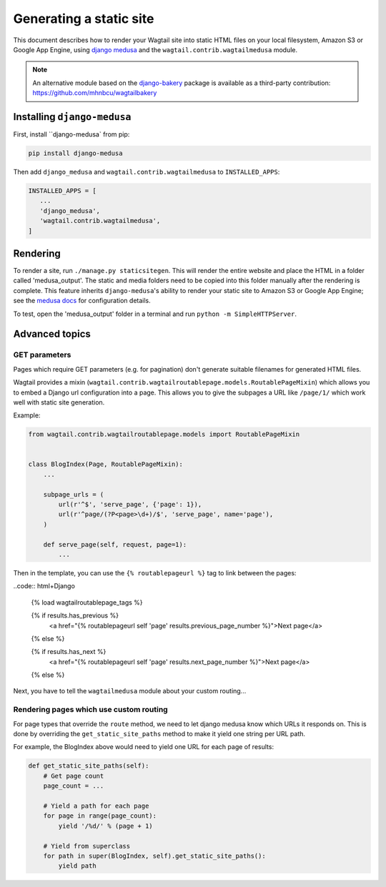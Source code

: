 Generating a static site
========================

This document describes how to render your Wagtail site into static HTML files on your local filesystem, Amazon S3 or Google App Engine, using `django medusa`_ and the ``wagtail.contrib.wagtailmedusa`` module.

.. note::

    An alternative module based on the `django-bakery`_ package is available as a third-party contribution: https://github.com/mhnbcu/wagtailbakery

Installing ``django-medusa``
~~~~~~~~~~~~~~~~~~~~~~~~~~~~

First, install ``django-medusa` from pip:

.. code::

    pip install django-medusa


Then add ``django_medusa`` and ``wagtail.contrib.wagtailmedusa`` to ``INSTALLED_APPS``:

.. code:: python

    INSTALLED_APPS = [
       ...
       'django_medusa',
       'wagtail.contrib.wagtailmedusa',
    ]


Rendering
~~~~~~~~~

To render a site, run ``./manage.py staticsitegen``. This will render the entire website and place the HTML in a folder called 'medusa_output'. The static and media folders need to be copied into this folder manually after the rendering is complete. This feature inherits ``django-medusa``'s ability to render your static site to Amazon S3 or Google App Engine; see the `medusa docs <https://github.com/mtigas/django-medusa/blob/master/README.markdown>`_ for configuration details.

To test, open the 'medusa_output' folder in a terminal and run ``python -m SimpleHTTPServer``.


Advanced topics
~~~~~~~~~~~~~~~

GET parameters
--------------

Pages which require GET parameters (e.g. for pagination) don't generate suitable filenames for generated HTML files.

Wagtail provides a mixin (``wagtail.contrib.wagtailroutablepage.models.RoutablePageMixin``) which allows you to embed a Django url configuration into a page. This allows you to give the subpages a URL like ``/page/1/`` which work well with static site generation.


Example:

.. code:: python

    from wagtail.contrib.wagtailroutablepage.models import RoutablePageMixin


    class BlogIndex(Page, RoutablePageMixin):
        ...

        subpage_urls = (
            url(r'^$', 'serve_page', {'page': 1}),
            url(r'^page/(?P<page>\d+)/$', 'serve_page', name='page'),
        )

        def serve_page(self, request, page=1):
            ...


Then in the template, you can use the ``{% routablepageurl %}`` tag to link between the pages:

..code:: html+Django

    {% load wagtailroutablepage_tags %}

    {% if results.has_previous %}
        <a href="{% routablepageurl self 'page' results.previous_page_number %}">Next page</a>
    {% else %}

    {% if results.has_next %}
        <a href="{% routablepageurl self 'page' results.next_page_number %}">Next page</a>
    {% else %}


Next, you have to tell the ``wagtailmedusa`` module about your custom routing...


Rendering pages which use custom routing
----------------------------------------

For page types that override the ``route`` method, we need to let django medusa know which URLs it responds on. This is done by overriding the ``get_static_site_paths`` method to make it yield one string per URL path.

For example, the BlogIndex above would need to yield one URL for each page of results:

.. code:: python

    def get_static_site_paths(self):
        # Get page count
        page_count = ...

        # Yield a path for each page
        for page in range(page_count):
            yield '/%d/' % (page + 1)

        # Yield from superclass
        for path in super(BlogIndex, self).get_static_site_paths():
            yield path


.. _django medusa: https://github.com/mtigas/django-medusa
.. _django-bakery: https://github.com/datadesk/django-bakery